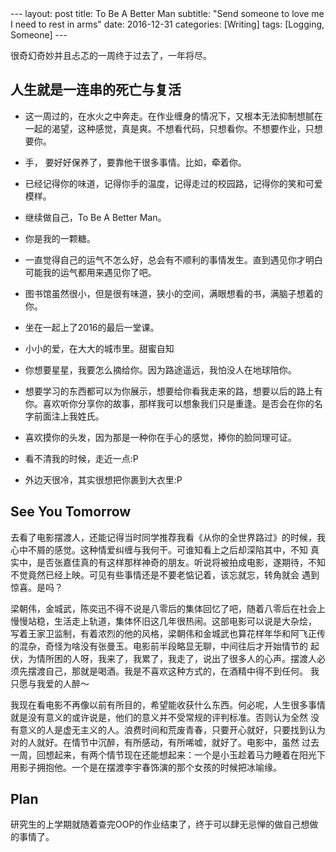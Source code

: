 #+BEGIN_HTML
---
layout: post
title: To Be A Better Man
subtitle: "Send someone to love me I need to rest in arms"
date: 2016-12-31
categories: [Writing]
tags: [Logging, Someone]
---
#+END_HTML

很奇幻奇妙并且忐忑的一周终于过去了，一年将尽。

** 人生就是一连串的死亡与复活
- 这一周过的，在水火之中奔走。在作业缠身的情况下，又根本无法抑制想腻在一起的渴望，这种感觉，真是爽。不想看代码，只想看你。不想要作业，只想要你。

- 手， 要好好保养了，要靠他干很多事情。比如，牵着你。

- 已经记得你的味道，记得你手的温度，记得走过的校园路，记得你的笑和可爱模样。

- 继续做自己，To Be A Better Man。

- 你是我的一颗糖。

- 一直觉得自己的运气不怎么好，总会有不顺利的事情发生。直到遇见你才明白可能我的运气都用来遇见你了吧。

- 图书馆虽然很小，但是很有味道，狭小的空间，满眼想看的书，满脑子想着的你。

- 坐在一起上了2016的最后一堂课。

- 小小的爱，在大大的城市里。甜蜜自知

- 你想要星星，我要怎么摘给你。因为路途遥远，我怕没人在地球陪你。

- 想要学习的东西都可以为你展示，想要给你看我走来的路，想要以后的路上有你。喜欢听你分享你的故事，那样我可以想象我们只是重逢。是否会在你的名字前面注上我姓氏。

- 喜欢摸你的头发，因为那是一种你在手心的感觉，捧你的脸同理可证。

- 看不清我的时候，走近一点:P

- 外边天很冷，其实很想把你裹到大衣里:P


** See You Tomorrow
去看了电影摆渡人，还能记得当时同学推荐我看《从你的全世界路过》的时候，我心中不屑的感觉。这种情爱纠缠与我何干。可谁知看上之后却深陷其中，不知
真实中，是否张嘉佳真的有这样那样神奇的朋友。听说将被拍成电影，遂期待，不知不觉竟然已经上映。可见有些事情还是不要老惦记着，该忘就忘，转角就会
遇到惊喜。是吗？

梁朝伟，金城武，陈奕迅不得不说是八零后的集体回忆了吧，随着八零后在社会上慢慢站稳，生活走上轨道，集体怀旧这几年很热闹。这部电影可以说是大杂烩，
写着王家卫监制，有着浓烈的他的风格，梁朝伟和金城武也算花样年华和阿飞正传的混杂，奇怪为啥没有张曼玉。电影前半段略显无聊，中间往后才开始情节的
起伏，为情所困的人呀，我来了，我累了，我走了，说出了很多人的心声。摆渡人必须先摆渡自己，那就是喝酒。我是不喜欢这种方式的，在酒精中得不到任何。
我只愿与我爱的人醉～

我现在看电影不再像以前有所目的，希望能收获什么东西。何必呢，人生很多事情就是没有意义的或许说是，他们的意义并不受常规的评判标准。否则认为全然
没有意义的人是虚无主义的人。浪费时间和荒废青春，只要开心就好，只要找到认为对的人就好。在情节中沉醉，有所感动，有所唏嘘，就好了。电影中，虽然
过去一周，回想起来，有两个情节现在还能想起来：一个是小玉趁着马力睡着在阳光下用影子拥抱他。一个是在摆渡李宇春饰演的那个女孩的时候把冰喻缘。


** Plan
研究生的上学期就随着查完OOP的作业结束了，终于可以肆无忌惮的做自己想做的事情了。



#+BEGIN_HTML
<!-- more-forword -->
#+END_HTML


#+BEGIN_HTML
<!-- more -->
#+END_HTML
